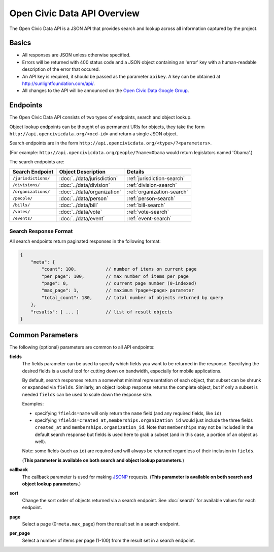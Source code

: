 Open Civic Data API Overview
============================

The Open Civic Data API is a JSON API that provides search and lookup across all information
captured by the project.

Basics
------

* All responses are JSON unless otherwise specified.
* Errors will be returned with 400 status code and a JSON object containing an 'error' key with a
  human-readable description of the error that occured.
* An API key is required, it should be passed as the parameter ``apikey``.  A key can be obtained at `http://sunlightfoundation.com/api/ <http://sunlightfoundation.com/api/>`_.
* All changes to the API will be announced on the `Open Civic Data Google Group <https://groups.google.com/forum/?fromgroups#!forum/open-civic-data>`_.

.. _endpoints:

Endpoints
---------

The Open Civic Data API consists of two types of endpoints, search and object lookup.

Object lookup endpoints can be thought of as permanent URIs for objects, they take the form ``http://api.opencivicdata.org/<ocd-id>`` and return a single JSON object.

Search endpoints are in the form ``http://api.opencivicdata.org/<type>/?<parameters>``.

(For example: ``http://api.opencivicdata.org/people/?name=Obama`` would return legislators named 'Obama'.)

The search endpoints are:

+----------------------+----------------------------+-------------------------------+
| Search Endpoint      | Object Description         | Details                       |
+======================+============================+===============================+
| ``/jurisdictions/``  | :doc:`../data/jurisdiction`| :ref:`jurisdiction-search`    |
+----------------------+----------------------------+-------------------------------+
| ``/divisions/``      | :doc:`../data/division`    | :ref:`division-search`        |
+----------------------+----------------------------+-------------------------------+
| ``/organizations/``  | :doc:`../data/organization`| :ref:`organization-search`    |
+----------------------+----------------------------+-------------------------------+
| ``/people/``         | :doc:`../data/person`      | :ref:`person-search`          |
+----------------------+----------------------------+-------------------------------+
| ``/bills/``          | :doc:`../data/bill`        | :ref:`bill-search`            |
+----------------------+----------------------------+-------------------------------+
| ``/votes/``          | :doc:`../data/vote`        | :ref:`vote-search`            |
+----------------------+----------------------------+-------------------------------+
| ``/events/``         | :doc:`../data/event`       | :ref:`event-search`           |
+----------------------+----------------------------+-------------------------------+

.. _search-response:

Search Response Format
~~~~~~~~~~~~~~~~~~~~~~

All search endpoints return paginated responses in the following format:

.. code-block:: javascript

    {
        "meta": {
            "count": 100,           // number of items on current page
            "per_page": 100,        // max number of items per page
            "page": 0,              // current page number (0-indexed)
            "max_page": 1,          // maximum ?page=<page> parameter
            "total_count": 180,     // total number of objects returned by query
        },
        "results": [ ... ]          // list of result objects 
    }

.. _common-parameters:

Common Parameters
-----------------

The following (optional) parameters are common to all API endpoints:

**fields**
    The fields parameter can be used to specify which fields you want to be returned in the
    response.  Specifying the desired fields is a useful tool for cutting down on bandwidth,
    especially for mobile applications.

    By default, search responses return a somewhat minimal representation of each object, that
    subset can be shrunk or expanded via ``fields``.  Similarly, an object lookup response returns
    the complete object, but if only a subset is needed ``fields`` can be used to scale down
    the response size.

    Examples:

    * specifying ``?fields=name`` will only return the ``name`` field (and any required fields,
      like ``id``)
    * specifying ``?fields=created_at,memberships.organization_id`` would just include
      the three fields ``created_at`` and ``memberships.organization_id``.
      Note that ``memberships`` may not be included in the default search response but fields is
      used here to grab a subset (and in this case, a portion of an object as well).

    Note: some fields (such as ``id``) are required and will always be returned regardless of
    their inclusion in ``fields``.

    (**This parameter is available on both search and object lookup parameters.**)

**callback**
    The callback parameter is used for making `JSONP <http://en.wikipedia.org/wiki/JSONP>`_
    requests.  (**This parameter is available on both search and object lookup parameters.**)

**sort**
    Change the sort order of objects returned via a search endpoint.  See :doc:`search` for
    available values for each endpoint.
**page**
    Select a page (0-``meta.max_page``) from the result set in a search endpoint.
**per_page**
    Select a number of items per page (1-100) from the result set in a search endpoint.
